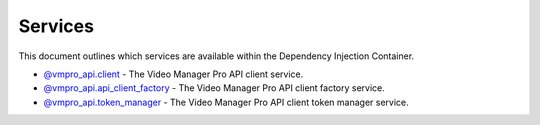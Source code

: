Services
========

This document outlines which services are available within the Dependency Injection Container.

* `@vmpro_api.client <services/client.rst>`_ - The Video Manager Pro API client service.
* `@vmpro_api.api_client_factory <services/api_client_factory.rst>`_ - The Video Manager Pro API client factory service.
* `@vmpro_api.token_manager <services/token_manager.rst>`_ - The Video Manager Pro API client token manager service.